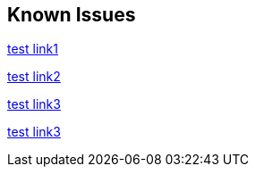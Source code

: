 == Known Issues

link:https://github.com/Azure-Samples/azure-spring-boot-samples/tree/spring-cloud-azure_v4.0.0/aad/spring-security/test[test link1]

link:https://github.com/Azure-Samples/azure-spring-boot-samples/tree/spring-cloud-azure_4.-beta/aad/spring-security/test[test link2]

link:https://github.com/Azure-Samples/azure-spring-boot-samples/tree/spring-cloud-azure_v4.0.0.1.1/aad/spring-security/test[test link3]

link:https://github.com/Azure-Samples/azure-spring-boot-samples/tree/spring-cloud-azure_v4.0.0-1.1/aad/spring-security/test[test link3]




